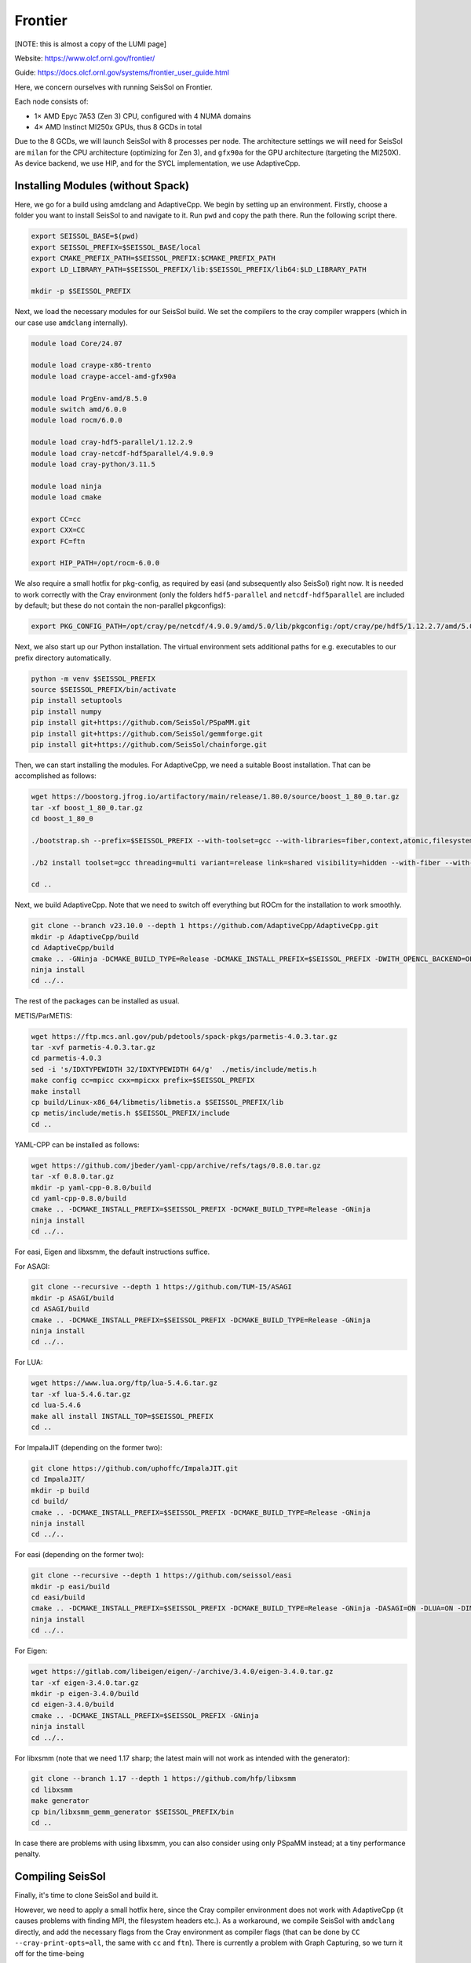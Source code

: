 ..
  SPDX-FileCopyrightText: 2024 SeisSol Group

  SPDX-License-Identifier: BSD-3-Clause
  SPDX-LicenseComments: Full text under /LICENSE and /LICENSES/

  SPDX-FileContributor: Author lists in /AUTHORS and /CITATION.cff

Frontier
========

[NOTE: this is almost a copy of the LUMI page]

Website: https://www.olcf.ornl.gov/frontier/

Guide: https://docs.olcf.ornl.gov/systems/frontier_user_guide.html

Here, we concern ourselves with running SeisSol on Frontier.

Each node consists of:

- 1× AMD Epyc 7A53 (Zen 3) CPU, configured with 4 NUMA domains
- 4× AMD Instinct MI250x GPUs, thus 8 GCDs in total

Due to the 8 GCDs, we will launch SeisSol with 8 processes per node. The architecture settings we will need for SeisSol are
``milan`` for the CPU architecture (optimizing for Zen 3), and ``gfx90a`` for the GPU architecture (targeting the MI250X).
As device backend, we use HIP, and for the SYCL implementation, we use AdaptiveCpp.

Installing Modules (without Spack)
~~~~~~~~~~~~~~~~~~~~~~~~~~~~~~~~~~

Here, we go for a build using amdclang and AdaptiveCpp. We begin by setting up an environment. Firstly, choose a folder you want to install SeisSol to and navigate to it.
Run ``pwd`` and copy the path there. Run the following script there.

.. code-block:: bash

    export SEISSOL_BASE=$(pwd)
    export SEISSOL_PREFIX=$SEISSOL_BASE/local
    export CMAKE_PREFIX_PATH=$SEISSOL_PREFIX:$CMAKE_PREFIX_PATH
    export LD_LIBRARY_PATH=$SEISSOL_PREFIX/lib:$SEISSOL_PREFIX/lib64:$LD_LIBRARY_PATH

    mkdir -p $SEISSOL_PREFIX

Next, we load the necessary modules for our SeisSol build.
We set the compilers to the cray compiler wrappers (which in our case use ``amdclang`` internally).

.. code-block:: bash

    module load Core/24.07

    module load craype-x86-trento
    module load craype-accel-amd-gfx90a

    module load PrgEnv-amd/8.5.0
    module switch amd/6.0.0
    module load rocm/6.0.0

    module load cray-hdf5-parallel/1.12.2.9
    module load cray-netcdf-hdf5parallel/4.9.0.9
    module load cray-python/3.11.5

    module load ninja
    module load cmake

    export CC=cc
    export CXX=CC
    export FC=ftn

    export HIP_PATH=/opt/rocm-6.0.0

We also require a small hotfix for pkg-config, as required by easi (and subsequently also SeisSol) right now. It is needed to work correctly with the Cray environment (only the folders ``hdf5-parallel`` and ``netcdf-hdf5parallel`` are included by default; but these do not contain the non-parallel pkgconfigs):

.. code-block:: bash

    export PKG_CONFIG_PATH=/opt/cray/pe/netcdf/4.9.0.9/amd/5.0/lib/pkgconfig:/opt/cray/pe/hdf5/1.12.2.7/amd/5.0/lib/pkgconfig:$PKG_CONFIG_PATH

Next, we also start up our Python installation. The virtual environment sets additional paths for e.g. executables to our prefix directory automatically.

.. code-block:: bash

    python -m venv $SEISSOL_PREFIX
    source $SEISSOL_PREFIX/bin/activate
    pip install setuptools
    pip install numpy
    pip install git+https://github.com/SeisSol/PSpaMM.git
    pip install git+https://github.com/SeisSol/gemmforge.git
    pip install git+https://github.com/SeisSol/chainforge.git

Then, we can start installing the modules. For AdaptiveCpp, we need a suitable Boost installation. That can be accomplished as follows:

.. code-block:: bash

    wget https://boostorg.jfrog.io/artifactory/main/release/1.80.0/source/boost_1_80_0.tar.gz
    tar -xf boost_1_80_0.tar.gz
    cd boost_1_80_0

    ./bootstrap.sh --prefix=$SEISSOL_PREFIX --with-toolset=gcc --with-libraries=fiber,context,atomic,filesystem --show-libraries

    ./b2 install toolset=gcc threading=multi variant=release link=shared visibility=hidden --with-fiber --with-context --with-atomic --with-filesystem --prefix=$SEISSOL_PREFIX

    cd ..

Next, we build AdaptiveCpp. Note that we need to switch off everything but ROCm for the installation to work smoothly.

.. code-block:: bash

    git clone --branch v23.10.0 --depth 1 https://github.com/AdaptiveCpp/AdaptiveCpp.git
    mkdir -p AdaptiveCpp/build
    cd AdaptiveCpp/build
    cmake .. -GNinja -DCMAKE_BUILD_TYPE=Release -DCMAKE_INSTALL_PREFIX=$SEISSOL_PREFIX -DWITH_OPENCL_BACKEND=OFF -DWITH_ROCM_BACKEND=ON -DWITH_SSCP_COMPILER=OFF -DWITH_STDPAR_COMPILER=OFF -DWITH_ACCELERATED_CPU=OFF -DWITH_CUDA_BACKEND=OFF -DWITH_LEVEL_ZERO_BACKEND=OFF -DDEFAULT_TARGETS=hip:gfx90a
    ninja install
    cd ../..

The rest of the packages can be installed as usual.

METIS/ParMETIS:

.. code-block:: bash

    wget https://ftp.mcs.anl.gov/pub/pdetools/spack-pkgs/parmetis-4.0.3.tar.gz
    tar -xvf parmetis-4.0.3.tar.gz
    cd parmetis-4.0.3
    sed -i 's/IDXTYPEWIDTH 32/IDXTYPEWIDTH 64/g'  ./metis/include/metis.h
    make config cc=mpicc cxx=mpicxx prefix=$SEISSOL_PREFIX
    make install
    cp build/Linux-x86_64/libmetis/libmetis.a $SEISSOL_PREFIX/lib
    cp metis/include/metis.h $SEISSOL_PREFIX/include
    cd ..

YAML-CPP can be installed as follows:

.. code-block:: bash

    wget https://github.com/jbeder/yaml-cpp/archive/refs/tags/0.8.0.tar.gz
    tar -xf 0.8.0.tar.gz
    mkdir -p yaml-cpp-0.8.0/build
    cd yaml-cpp-0.8.0/build
    cmake .. -DCMAKE_INSTALL_PREFIX=$SEISSOL_PREFIX -DCMAKE_BUILD_TYPE=Release -GNinja
    ninja install
    cd ../..

For easi, Eigen and libxsmm, the default instructions suffice.

For ASAGI:

.. code-block:: bash

    git clone --recursive --depth 1 https://github.com/TUM-I5/ASAGI
    mkdir -p ASAGI/build
    cd ASAGI/build
    cmake .. -DCMAKE_INSTALL_PREFIX=$SEISSOL_PREFIX -DCMAKE_BUILD_TYPE=Release -GNinja
    ninja install
    cd ../..

For LUA:

.. code-block:: bash

    wget https://www.lua.org/ftp/lua-5.4.6.tar.gz
    tar -xf lua-5.4.6.tar.gz
    cd lua-5.4.6
    make all install INSTALL_TOP=$SEISSOL_PREFIX
    cd ..

For ImpalaJIT (depending on the former two):

.. code-block:: bash

    git clone https://github.com/uphoffc/ImpalaJIT.git
    cd ImpalaJIT/
    mkdir -p build
    cd build/
    cmake .. -DCMAKE_INSTALL_PREFIX=$SEISSOL_PREFIX -DCMAKE_BUILD_TYPE=Release -GNinja
    ninja install
    cd ../..

For easi (depending on the former two):

.. code-block:: bash

    git clone --recursive --depth 1 https://github.com/seissol/easi
    mkdir -p easi/build
    cd easi/build
    cmake .. -DCMAKE_INSTALL_PREFIX=$SEISSOL_PREFIX -DCMAKE_BUILD_TYPE=Release -GNinja -DASAGI=ON -DLUA=ON -DIMPALAJIT=ON -DEASICUBE=OFF
    ninja install
    cd ../..

For Eigen:

.. code-block:: bash

    wget https://gitlab.com/libeigen/eigen/-/archive/3.4.0/eigen-3.4.0.tar.gz
    tar -xf eigen-3.4.0.tar.gz
    mkdir -p eigen-3.4.0/build
    cd eigen-3.4.0/build
    cmake .. -DCMAKE_INSTALL_PREFIX=$SEISSOL_PREFIX -GNinja
    ninja install
    cd ../..

For libxsmm (note that we need 1.17 sharp; the latest main will not work as intended with the generator):

.. code-block:: bash

    git clone --branch 1.17 --depth 1 https://github.com/hfp/libxsmm
    cd libxsmm
    make generator
    cp bin/libxsmm_gemm_generator $SEISSOL_PREFIX/bin
    cd ..

In case there are problems with using libxsmm, you can also consider using only PSpaMM instead; at a tiny performance penalty.

Compiling SeisSol
~~~~~~~~~~~~~~~~~

Finally, it's time to clone SeisSol and build it.

However, we need to apply a small hotfix here, since the Cray compiler environment does not work with AdaptiveCpp (it causes problems with finding MPI, the filesystem headers etc.). As a workaround, we compile SeisSol with ``amdclang`` directly, and add the necessary flags from the Cray environment as compiler flags (that can be done by ``CC --cray-print-opts=all``, the same with ``cc`` and ``ftn``). There is currently a problem with Graph Capturing, so we turn it off for the time-being

In total, we get the following:

.. code-block:: bash

    git clone --recursive https://github.com/SeisSol/SeisSol.git seissol
    mkdir -p seissol/build
    cd seissol/build
    CC=amdclang CXX=amdclang++ CFLAGS=$(cc --cray-print-opts=all) CXXFLAGS=$(CC --cray-print-opts=all) cmake .. -GNinja -DPRECISION=single -DDEVICE_BACKEND=hip -DDEVICE_ARCH=gfx90a -DHOST_ARCH=milan -DORDER=4 -DASAGI=ON -DNUMA_AWARE_PINNING=ON -DCMAKE_INSTALL_PREFIX=$SEISSOL_PREFIX -DUSE_GRAPH_CAPTURING=OFF
    ninja

Optionally, you can install SeisSol to ``$SEISSOL_PREFIX``.

Running Jobs
~~~~~~~~~~~~

Attached is a job script which does the pinning for us.
The pinning on the Frontier nodes needs some special attention, since 8 out of the 64 cores are reserved for the OS.

.. code-block:: bash

    #!/usr/bin/env bash
    #SBATCH --job-name=seissol   # Job name
    #SBATCH --nodes=<NUMBER-OF-NODES>               # Total number of nodes
    #SBATCH --account=<your-project>  # Project for billing
    #SBATCH --mail-user=<your-mail>
    #SBATCH --time=01:00:00       # Run time (d-hh:mm:ss)
    #SBATCH --output=seissol-output.log # Name of stdout output file
    #SBATCH --error=seissol-error.log  # Name of stderr error file
    #SBATCH --partition=standard-g  # Partition (queue) name
    #SBATCH --ntasks-per-node=8     # 8 MPI ranks per node
    #SBATCH --gpus-per-node=8       # Allocate one gpu per MPI rank
    #SBATCH --mail-type=all         # Send email at begin and end of job
    #SBATCH --exclusive
    #SBATCH --requeue

    cat << EOF > select_gpu
    #!/bin/bash

    export ROCR_VISIBLE_DEVICES=\$SLURM_LOCALID
    exec \$*
    EOF

    chmod +x ./select_gpu

    CPU_BIND="7e000000000000,7e00000000000000"
    CPU_BIND="${CPU_BIND},7e0000,7e000000"
    CPU_BIND="${CPU_BIND},7e,7e00"
    CPU_BIND="${CPU_BIND},7e00000000,7e0000000000"

    export MPICH_GPU_SUPPORT_ENABLED=1
    export HSA_XNACK=0

    export OMP_NUM_THREADS=3
    export OMP_PLACES="cores(3)"
    export OMP_PROC_BIND=close

    export DEVICE_STACK_MEM_SIZE=4
    export SEISSOL_FREE_CPUS_MASK="52-54,60-62,20-22,28-30,4-6,12-14,36-38,44-46"

    srun --cpu-bind=mask_cpu:${CPU_BIND} ./select_gpu ./SeisSol_Release_sgfx90a_hip_6_elastic parameters.par
